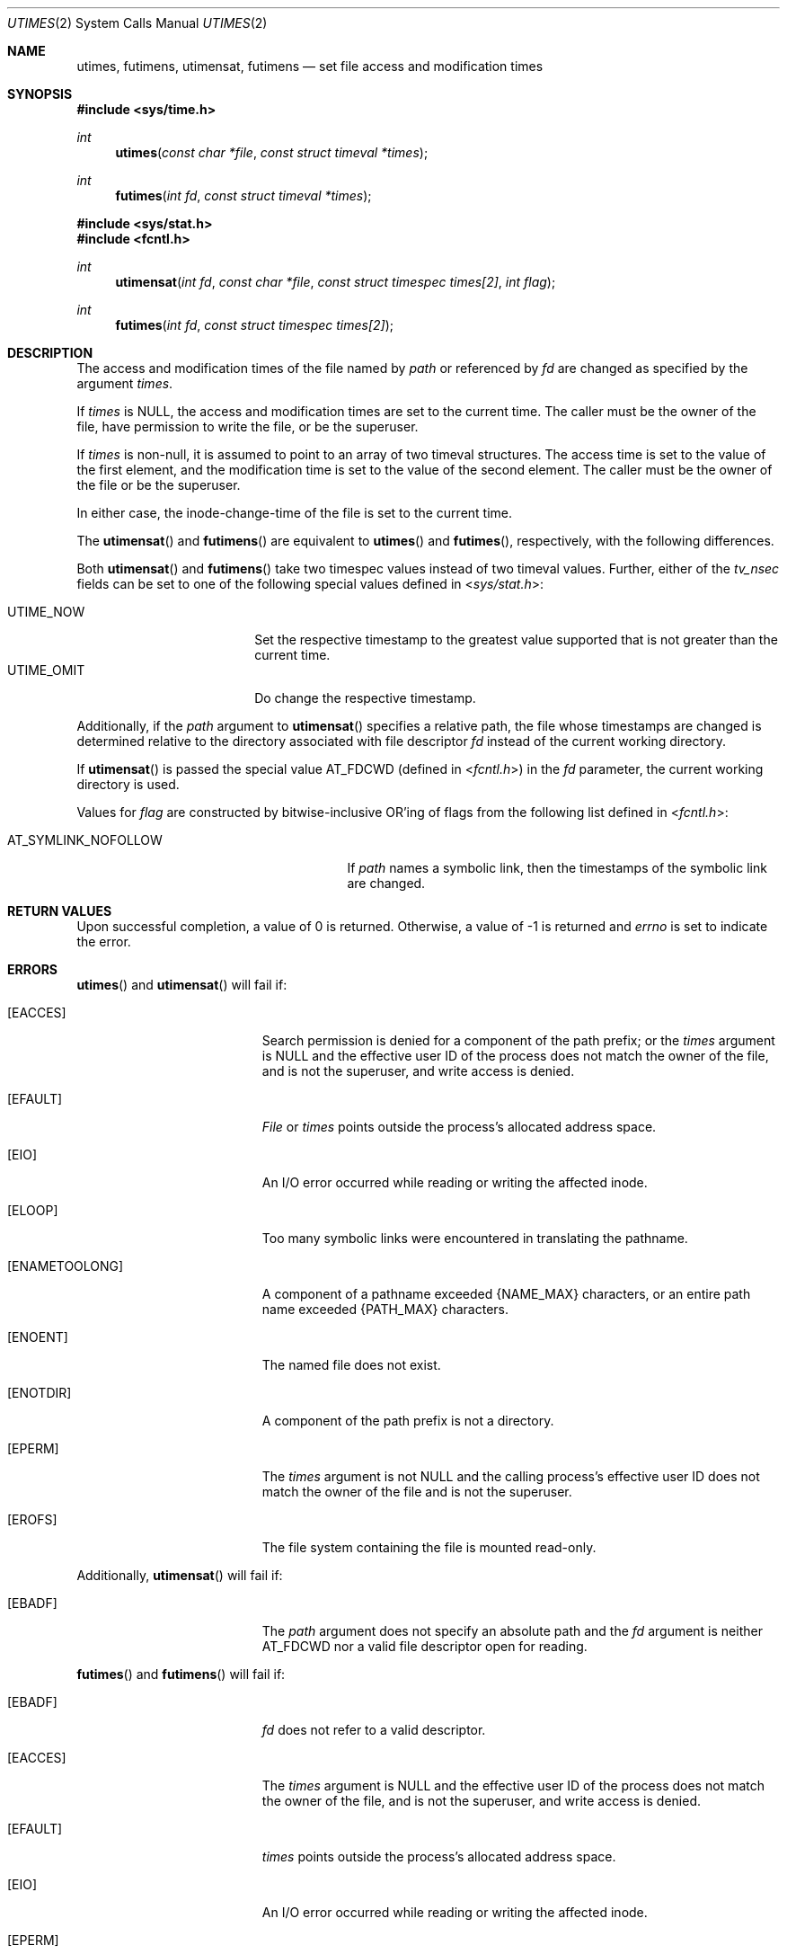 .\"	$OpenBSD: utimes.2,v 1.11 2011/07/18 23:04:40 matthew Exp $
.\"	$NetBSD: utimes.2,v 1.9 1996/04/23 10:34:16 mycroft Exp $
.\"
.\" Copyright (c) 1990, 1993
.\"	The Regents of the University of California.  All rights reserved.
.\"
.\" Redistribution and use in source and binary forms, with or without
.\" modification, are permitted provided that the following conditions
.\" are met:
.\" 1. Redistributions of source code must retain the above copyright
.\"    notice, this list of conditions and the following disclaimer.
.\" 2. Redistributions in binary form must reproduce the above copyright
.\"    notice, this list of conditions and the following disclaimer in the
.\"    documentation and/or other materials provided with the distribution.
.\" 3. Neither the name of the University nor the names of its contributors
.\"    may be used to endorse or promote products derived from this software
.\"    without specific prior written permission.
.\"
.\" THIS SOFTWARE IS PROVIDED BY THE REGENTS AND CONTRIBUTORS ``AS IS'' AND
.\" ANY EXPRESS OR IMPLIED WARRANTIES, INCLUDING, BUT NOT LIMITED TO, THE
.\" IMPLIED WARRANTIES OF MERCHANTABILITY AND FITNESS FOR A PARTICULAR PURPOSE
.\" ARE DISCLAIMED.  IN NO EVENT SHALL THE REGENTS OR CONTRIBUTORS BE LIABLE
.\" FOR ANY DIRECT, INDIRECT, INCIDENTAL, SPECIAL, EXEMPLARY, OR CONSEQUENTIAL
.\" DAMAGES (INCLUDING, BUT NOT LIMITED TO, PROCUREMENT OF SUBSTITUTE GOODS
.\" OR SERVICES; LOSS OF USE, DATA, OR PROFITS; OR BUSINESS INTERRUPTION)
.\" HOWEVER CAUSED AND ON ANY THEORY OF LIABILITY, WHETHER IN CONTRACT, STRICT
.\" LIABILITY, OR TORT (INCLUDING NEGLIGENCE OR OTHERWISE) ARISING IN ANY WAY
.\" OUT OF THE USE OF THIS SOFTWARE, EVEN IF ADVISED OF THE POSSIBILITY OF
.\" SUCH DAMAGE.
.\"
.\"     @(#)utimes.2	8.1 (Berkeley) 6/4/93
.\"
.Dd $Mdocdate: December 29 2009 $
.Dt UTIMES 2
.Os
.Sh NAME
.Nm utimes ,
.Nm futimens ,
.Nm utimensat ,
.Nm futimens
.Nd set file access and modification times
.Sh SYNOPSIS
.Fd #include <sys/time.h>
.Ft int
.Fn utimes "const char *file" "const struct timeval *times"
.Ft int
.Fn futimes "int fd" "const struct timeval *times"
.Fd #include <sys/stat.h>
.Fd #include <fcntl.h>
.Ft int
.Fn utimensat "int fd" "const char *file" "const struct timespec times[2]" "int flag"
.Ft int
.Fn futimes "int fd" "const struct timespec times[2]"
.Sh DESCRIPTION
The access and modification times of the file named by
.Fa path
or referenced by
.Fa fd
are changed as specified by the argument
.Fa times .
.Pp
If
.Fa times
is
.Dv NULL ,
the access and modification times are set to the current time.
The caller must be the owner of the file, have permission to
write the file, or be the superuser.
.Pp
If
.Fa times
is non-null,
it is assumed to point to an array of two timeval structures.
The access time is set to the value of the first element, and the
modification time is set to the value of the second element.
The caller must be the owner of the file or be the superuser.
.Pp
In either case, the inode-change-time of the file is set to the current
time.
.Pp
The
.Fn utimensat
and
.Fn futimens
are equivalent to
.Fn utimes
and
.Fn futimes ,
respectively, with the following differences.
.Pp
Both
.Fn utimensat
and
.Fn futimens
take two timespec values instead of two timeval values.
Further, either of the
.Fa tv_nsec
fields can be set to one of the following special values defined in
.In sys/stat.h :
.Pp
.Bl -tag -width UTIME_OMIT -offset indent -compact
.It Dv UTIME_NOW
Set the respective timestamp to the greatest value supported
that is not greater than the current time.
.It Dv UTIME_OMIT
Do change the respective timestamp.
.El
.Pp
Additionally, if the
.Fa path
argument to
.Fn utimensat
specifies a relative path,
the file whose timestamps are changed is determined relative to
the directory associated with file descriptor
.Fa fd
instead of the current working directory.
.Pp
If
.Fn utimensat
is passed the special value
.Dv AT_FDCWD
(defined in
.In fcntl.h )
in the
.Fa fd
parameter, the current working directory is used.
.Pp
Values for
.Fa flag
are constructed by bitwise-inclusive
.Tn OR Ns 'ing
of flags from the following list defined in
.In fcntl.h :
.Pp
.Bl -tag -width AT_SYMLINK_NOFOLLOW -offset indent -compact
.It Dv AT_SYMLINK_NOFOLLOW
If
.Fa path
names a symbolic link, then the timestamps of the symbolic link are changed.
.El
.Sh RETURN VALUES
Upon successful completion, a value of 0 is returned.
Otherwise, a value of \-1 is returned and
.Va errno
is set to indicate the error.
.Sh ERRORS
.Fn utimes
and
.Fn utimensat
will fail if:
.Bl -tag -width Er
.It Bq Er EACCES
Search permission is denied for a component of the path prefix;
or the
.Fa times
argument is
.Dv NULL
and the effective user ID of the process does not
match the owner of the file, and is not the superuser, and write
access is denied.
.It Bq Er EFAULT
.Pa File
or
.Fa times
points outside the process's allocated address space.
.It Bq Er EIO
An I/O error occurred while reading or writing the affected inode.
.It Bq Er ELOOP
Too many symbolic links were encountered in translating the pathname.
.It Bq Er ENAMETOOLONG
A component of a pathname exceeded
.Dv {NAME_MAX}
characters, or an entire path name exceeded
.Dv {PATH_MAX}
characters.
.It Bq Er ENOENT
The named file does not exist.
.It Bq Er ENOTDIR
A component of the path prefix is not a directory.
.It Bq Er EPERM
The
.Fa times
argument is not
.Dv NULL
and the calling process's effective user ID
does not match the owner of the file and is not the superuser.
.It Bq Er EROFS
The file system containing the file is mounted read-only.
.El
.Pp
Additionally,
.Fn utimensat
will fail if:
.Bl -tag -width Er
.It Bq Er EBADF
The
.Fa path
argument does not specify an absolute path and the
.Fa fd
argument is neither
.Dv AT_FDCWD
nor a valid file descriptor open for reading.
.El
.Pp
.Fn futimes
and
.Fn futimens
will fail if:
.Bl -tag -width Er
.It Bq Er EBADF
.Fa fd
does not refer to a valid descriptor.
.It Bq Er EACCES
The
.Fa times
argument is
.Dv NULL
and the effective user ID of the process does not
match the owner of the file, and is not the superuser, and write
access is denied.
.It Bq Er EFAULT
.Fa times
points outside the process's allocated address space.
.It Bq Er EIO
An I/O error occurred while reading or writing the affected inode.
.It Bq Er EPERM
The
.Fa times
argument is not
.Dv NULL
and the calling process's effective user ID
does not match the owner of the file and is not the superuser.
.It Bq Er EROFS
The file system containing the file is mounted read-only.
.El
.Sh SEE ALSO
.Xr stat 2 ,
.Xr utime 3
.Sh STANDARDS
The
.Fn utimes ,
.Fn utimensat ,
and
.Fn futimens
functions conform to
.St -p1003.1-2008 .
.Sh HISTORY
The
.Fn utimes
function call appeared in
.Bx 4.2 .
The
.Fn futimes
function call appeared in
.Nx 1.2 .
The
.Fn utimensat
and
.Fn futimens
function calls appeared in
.Ox 5.0 .
